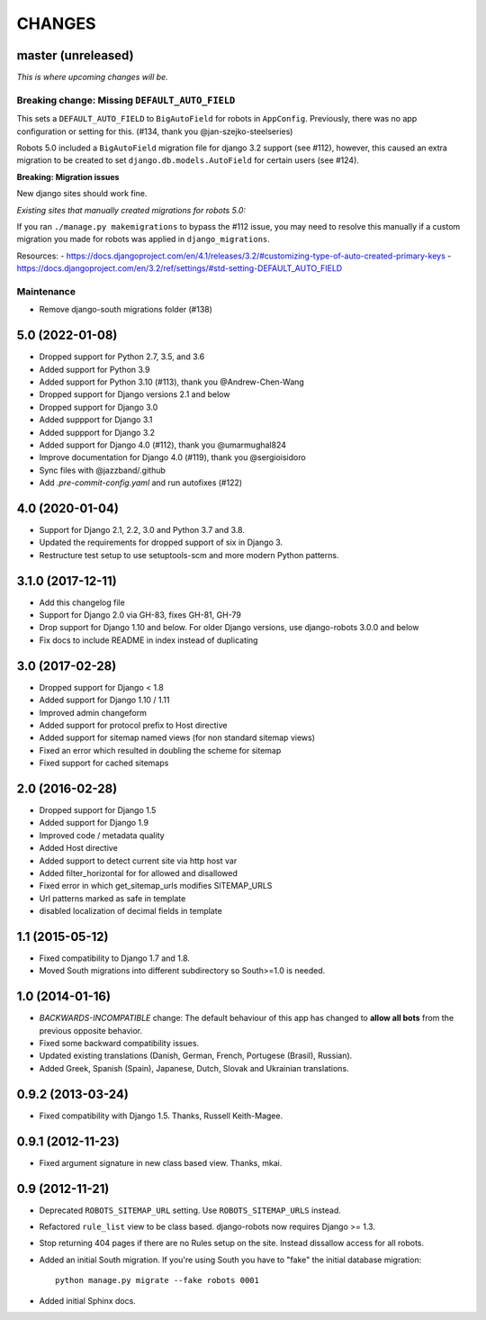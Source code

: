 CHANGES
=======

master (unreleased)
-------------------
*This is where upcoming changes will be.*

Breaking change: Missing ``DEFAULT_AUTO_FIELD``
"""""""""""""""""""""""""""""""""""""""""""""""
This sets a ``DEFAULT_AUTO_FIELD`` to ``BigAutoField`` for robots in ``AppConfig``. Previously,
there was no app configuration or setting for this. (#134, thank you @jan-szejko-steelseries)

Robots 5.0 included a ``BigAutoField`` migration file for django 3.2 support (see #112),
however, this caused an extra migration to be created to set ``django.db.models.AutoField``
for certain users (see #124).

**Breaking: Migration issues**

New django sites should work fine.

*Existing sites that manually created migrations for robots 5.0:*

If you ran ``./manage.py makemigrations`` to bypass the #112 issue, you may need to resolve
this manually if a custom migration you made for robots was applied in ``django_migrations``.

Resources:
- https://docs.djangoproject.com/en/4.1/releases/3.2/#customizing-type-of-auto-created-primary-keys
- https://docs.djangoproject.com/en/3.2/ref/settings/#std-setting-DEFAULT_AUTO_FIELD

Maintenance
"""""""""""
- Remove django-south migrations folder (#138)

5.0 (2022-01-08)
----------------
- Dropped support for Python 2.7, 3.5, and 3.6
- Added support for Python 3.9
- Added support for Python 3.10 (#113), thank you @Andrew-Chen-Wang
- Dropped support for Django versions 2.1 and below
- Dropped support for Django 3.0
- Added suppport for Django 3.1
- Added suppport for Django 3.2
- Added support for Django 4.0 (#112), thank you @umarmughal824
- Improve documentation for Django 4.0 (#119), thank you @sergioisidoro
- Sync files with @jazzband/.github
- Add *.pre-commit-config.yaml* and run autofixes (#122)

4.0 (2020-01-04)
-----------------

- Support for Django 2.1, 2.2, 3.0 and Python 3.7 and 3.8.
- Updated the requirements for dropped support of six in Django 3.
- Restructure test setup to use setuptools-scm and more modern Python
  patterns.

3.1.0 (2017-12-11)
------------------

- Add this changelog file
- Support for Django 2.0 via GH-83, fixes GH-81, GH-79
- Drop support for Django 1.10 and below. For older Django versions,
  use django-robots 3.0.0 and below
- Fix docs to include README in index instead of duplicating

3.0 (2017-02-28)
----------------

- Dropped support for Django < 1.8
- Added support for Django 1.10 / 1.11
- Improved admin changeform
- Added support for protocol prefix to Host directive
- Added support for sitemap named views (for non standard sitemap views)
- Fixed an error which resulted in doubling the scheme for sitemap
- Fixed support for cached sitemaps

2.0 (2016-02-28)
----------------

- Dropped support for Django 1.5
- Added support for Django 1.9
- Improved code / metadata quality
- Added Host directive
- Added support to detect current site via http host var
- Added filter_horizontal for for allowed and disallowed
- Fixed error in which get_sitemap_urls modifies SITEMAP_URLS
- Url patterns marked as safe in template
- disabled localization of decimal fields in template

1.1 (2015-05-12)
----------------

- Fixed compatibility to Django 1.7 and 1.8.

- Moved South migrations into different subdirectory so South>=1.0 is needed.

1.0 (2014-01-16)
----------------

- *BACKWARDS-INCOMPATIBLE* change: The default behaviour of this app has
  changed to **allow all bots** from the previous opposite behavior.

- Fixed some backward compatibility issues.

- Updated existing translations (Danish, German, French,
  Portugese (Brasil), Russian).

- Added Greek, Spanish (Spain), Japanese, Dutch, Slovak and Ukrainian
  translations.

0.9.2 (2013-03-24)
------------------

- Fixed compatibility with Django 1.5. Thanks, Russell Keith-Magee.

0.9.1 (2012-11-23)
------------------

- Fixed argument signature in new class based view. Thanks, mkai.

0.9 (2012-11-21)
----------------

- Deprecated ``ROBOTS_SITEMAP_URL`` setting. Use ``ROBOTS_SITEMAP_URLS``
  instead.

- Refactored ``rule_list`` view to be class based. django-robots now
  requires Django >= 1.3.

- Stop returning 404 pages if there are no Rules setup on the site. Instead
  dissallow access for all robots.

- Added an initial South migration. If you're using South you have to "fake"
  the initial database migration::

     python manage.py migrate --fake robots 0001

- Added initial Sphinx docs.
